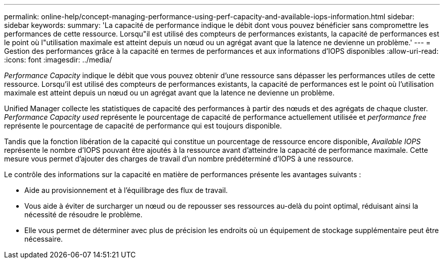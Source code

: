 ---
permalink: online-help/concept-managing-performance-using-perf-capacity-and-available-iops-information.html 
sidebar: sidebar 
keywords:  
summary: 'La capacité de performance indique le débit dont vous pouvez bénéficier sans compromettre les performances de cette ressource. Lorsqu"il est utilisé des compteurs de performances existants, la capacité de performances est le point où l"utilisation maximale est atteint depuis un nœud ou un agrégat avant que la latence ne devienne un problème.' 
---
= Gestion des performances grâce à la capacité en termes de performances et aux informations d'IOPS disponibles
:allow-uri-read: 
:icons: font
:imagesdir: ../media/


[role="lead"]
_Performance Capacity_ indique le débit que vous pouvez obtenir d'une ressource sans dépasser les performances utiles de cette ressource. Lorsqu'il est utilisé des compteurs de performances existants, la capacité de performances est le point où l'utilisation maximale est atteint depuis un nœud ou un agrégat avant que la latence ne devienne un problème.

Unified Manager collecte les statistiques de capacité des performances à partir des nœuds et des agrégats de chaque cluster. _Performance Capacity used_ représente le pourcentage de capacité de performance actuellement utilisée et _performance free_ représente le pourcentage de capacité de performance qui est toujours disponible.

Tandis que la fonction libération de la capacité qui constitue un pourcentage de ressource encore disponible, _Available IOPS_ représente le nombre d'IOPS pouvant être ajoutés à la ressource avant d'atteindre la capacité de performance maximale. Cette mesure vous permet d'ajouter des charges de travail d'un nombre prédéterminé d'IOPS à une ressource.

Le contrôle des informations sur la capacité en matière de performances présente les avantages suivants :

* Aide au provisionnement et à l'équilibrage des flux de travail.
* Vous aide à éviter de surcharger un nœud ou de repousser ses ressources au-delà du point optimal, réduisant ainsi la nécessité de résoudre le problème.
* Elle vous permet de déterminer avec plus de précision les endroits où un équipement de stockage supplémentaire peut être nécessaire.


